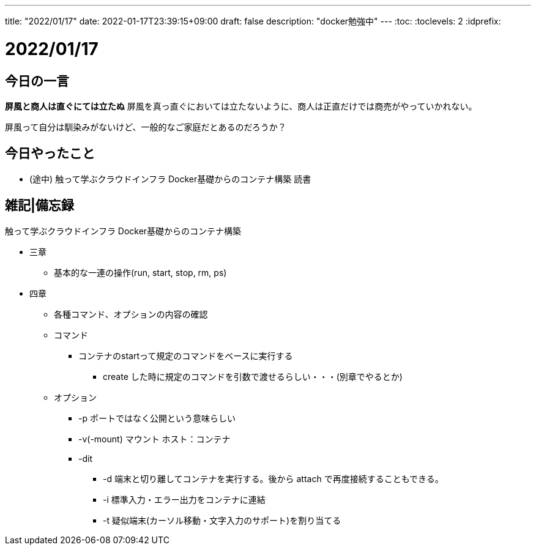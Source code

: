 ---
title: "2022/01/17"
date: 2022-01-17T23:39:15+09:00
draft: false
description: "docker勉強中"
---
:toc:
:toclevels: 2
:idprefix:

= 2022/01/17

== 今日の一言

*屏風と商人は直ぐにては立たぬ*
屏風を真っ直ぐにおいては立たないように、商人は正直だけでは商売がやっていかれない。

屏風って自分は馴染みがないけど、一般的なご家庭だとあるのだろうか？

== 今日やったこと

* (途中) 触って学ぶクラウドインフラ Docker基礎からのコンテナ構築 読書

== 雑記|備忘録

.触って学ぶクラウドインフラ Docker基礎からのコンテナ構築
* 三章
** 基本的な一連の操作(run, start, stop, rm, ps)
* 四章
** 各種コマンド、オプションの内容の確認
** コマンド
*** コンテナのstartって規定のコマンドをベースに実行する
**** create した時に規定のコマンドを引数で渡せるらしい・・・(別章でやるとか)
** オプション
*** -p ポートではなく公開という意味らしい
*** -v(-mount) マウント ホスト：コンテナ
*** -dit
**** -d 端末と切り離してコンテナを実行する。後から attach で再度接続することもできる。
**** -i 標準入力・エラー出力をコンテナに連結
**** -t 疑似端末(カーソル移動・文字入力のサポート)を割り当てる
